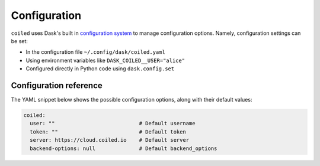 .. _configuration:

=============
Configuration
=============

``coiled`` uses Dask's built in
`configuration system <https://docs.dask.org/en/latest/configuration.html>`_
to manage configuration options. Namely, configuration settings can be set:

- In the configuration file ``~/.config/dask/coiled.yaml``
- Using environment variables like ``DASK_COILED__USER="alice"``
- Configured directly in Python code using ``dask.config.set``


Configuration reference
-----------------------

The YAML snippet below shows the possible configuration options, along with
their default values:

.. code-block:: yaml

    coiled:
      user: ""                           # Default username
      token: ""                          # Default token
      server: https://cloud.coiled.io    # Default server
      backend-options: null              # Default backend_options
